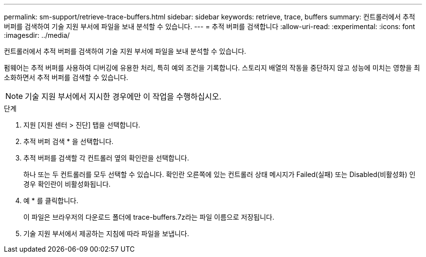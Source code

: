 ---
permalink: sm-support/retrieve-trace-buffers.html 
sidebar: sidebar 
keywords: retrieve, trace, buffers 
summary: 컨트롤러에서 추적 버퍼를 검색하여 기술 지원 부서에 파일을 보내 분석할 수 있습니다. 
---
= 추적 버퍼를 검색합니다
:allow-uri-read: 
:experimental: 
:icons: font
:imagesdir: ../media/


[role="lead"]
컨트롤러에서 추적 버퍼를 검색하여 기술 지원 부서에 파일을 보내 분석할 수 있습니다.

펌웨어는 추적 버퍼를 사용하여 디버깅에 유용한 처리, 특히 예외 조건을 기록합니다. 스토리지 배열의 작동을 중단하지 않고 성능에 미치는 영향을 최소화하면서 추적 버퍼를 검색할 수 있습니다.

[NOTE]
====
기술 지원 부서에서 지시한 경우에만 이 작업을 수행하십시오.

====
.단계
. 지원 [지원 센터 > 진단] 탭을 선택합니다.
. 추적 버퍼 검색 * 을 선택합니다.
. 추적 버퍼를 검색할 각 컨트롤러 옆의 확인란을 선택합니다.
+
하나 또는 두 컨트롤러를 모두 선택할 수 있습니다. 확인란 오른쪽에 있는 컨트롤러 상태 메시지가 Failed(실패) 또는 Disabled(비활성화) 인 경우 확인란이 비활성화됩니다.

. 예 * 를 클릭합니다.
+
이 파일은 브라우저의 다운로드 폴더에 trace-buffers.7z라는 파일 이름으로 저장됩니다.

. 기술 지원 부서에서 제공하는 지침에 따라 파일을 보냅니다.

